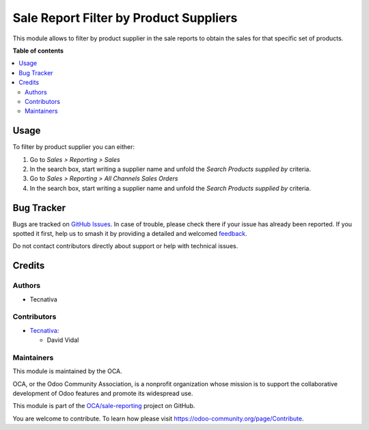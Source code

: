 =======================================
Sale Report Filter by Product Suppliers
=======================================

.. 
   !!!!!!!!!!!!!!!!!!!!!!!!!!!!!!!!!!!!!!!!!!!!!!!!!!!!
   !! This file is generated by oca-gen-addon-readme !!
   !! changes will be overwritten.                   !!
   !!!!!!!!!!!!!!!!!!!!!!!!!!!!!!!!!!!!!!!!!!!!!!!!!!!!
   !! source digest: sha256:ae5a1361f6167c962febefd5fe4909adced2f5c79d55f9a9a7df2f45edacc6bc
   !!!!!!!!!!!!!!!!!!!!!!!!!!!!!!!!!!!!!!!!!!!!!!!!!!!!

.. |badge1| image:: https://img.shields.io/badge/maturity-Beta-yellow.png
    :target: https://odoo-community.org/page/development-status
    :alt: Beta
.. |badge2| image:: https://img.shields.io/badge/licence-AGPL--3-blue.png
    :target: http://www.gnu.org/licenses/agpl-3.0-standalone.html
    :alt: License: AGPL-3
.. |badge3| image:: https://img.shields.io/badge/github-OCA%2Fsale--reporting-lightgray.png?logo=github
    :target: https://github.com/OCA/sale-reporting/tree/11.0/sale_report_supplier_filter
    :alt: OCA/sale-reporting
.. |badge4| image:: https://img.shields.io/badge/weblate-Translate%20me-F47D42.png
    :target: https://translation.odoo-community.org/projects/sale-reporting-11-0/sale-reporting-11-0-sale_report_supplier_filter
    :alt: Translate me on Weblate
.. |badge5| image:: https://img.shields.io/badge/runboat-Try%20me-875A7B.png
    :target: https://runboat.odoo-community.org/builds?repo=OCA/sale-reporting&target_branch=11.0
    :alt: Try me on Runboat

|badge1| |badge2| |badge3| |badge4| |badge5|

This module allows to filter by product supplier in the sale reports to obtain
the sales for that specific set of products.

**Table of contents**

.. contents::
   :local:

Usage
=====

To filter by product supplier you can either:

#. Go to *Sales > Reporting > Sales*
#. In the search box, start writing a supplier name and unfold the
   *Search Products supplied by* criteria.

#. Go to *Sales > Reporting > All Channels Sales Orders*
#. In the search box, start writing a supplier name and unfold the
   *Search Products supplied by* criteria.

Bug Tracker
===========

Bugs are tracked on `GitHub Issues <https://github.com/OCA/sale-reporting/issues>`_.
In case of trouble, please check there if your issue has already been reported.
If you spotted it first, help us to smash it by providing a detailed and welcomed
`feedback <https://github.com/OCA/sale-reporting/issues/new?body=module:%20sale_report_supplier_filter%0Aversion:%2011.0%0A%0A**Steps%20to%20reproduce**%0A-%20...%0A%0A**Current%20behavior**%0A%0A**Expected%20behavior**>`_.

Do not contact contributors directly about support or help with technical issues.

Credits
=======

Authors
~~~~~~~

* Tecnativa

Contributors
~~~~~~~~~~~~

* `Tecnativa <https://www.tecnativa.com>`_:

  * David Vidal

Maintainers
~~~~~~~~~~~

This module is maintained by the OCA.

.. image:: https://odoo-community.org/logo.png
   :alt: Odoo Community Association
   :target: https://odoo-community.org

OCA, or the Odoo Community Association, is a nonprofit organization whose
mission is to support the collaborative development of Odoo features and
promote its widespread use.

This module is part of the `OCA/sale-reporting <https://github.com/OCA/sale-reporting/tree/11.0/sale_report_supplier_filter>`_ project on GitHub.

You are welcome to contribute. To learn how please visit https://odoo-community.org/page/Contribute.
